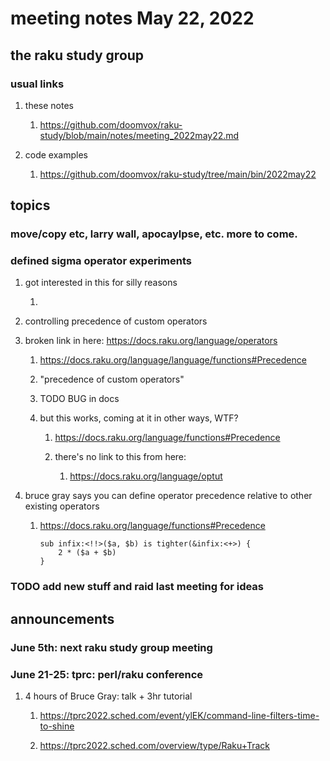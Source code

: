 * meeting notes May 22, 2022
** the raku study group
*** usual links
**** these notes
***** https://github.com/doomvox/raku-study/blob/main/notes/meeting_2022may22.md
**** code examples
***** https://github.com/doomvox/raku-study/tree/main/bin/2022may22
** topics
*** move/copy etc, larry wall, apocaylpse, etc.  more to come.
*** defined sigma operator experiments
**** got interested in this for silly reasons
***** 
**** controlling precedence of custom operators
**** broken link in here: https://docs.raku.org/language/operators
***** https://docs.raku.org/language/language/functions#Precedence
***** "precedence of custom operators"
***** TODO BUG in docs
***** but this works, coming at it in other ways, WTF?
****** https://docs.raku.org/language/functions#Precedence
****** there's no link to this from here:
******* https://docs.raku.org/language/optut
**** bruce gray says you can define operator precedence relative to other existing operators
****** https://docs.raku.org/language/functions#Precedence
#+BEGIN_SRC perl6
sub infix:<!!>($a, $b) is tighter(&infix:<+>) {
    2 * ($a + $b)
}
#+END_SRC

*** TODO add new stuff and raid last meeting for ideas

** announcements 
*** June 5th: next raku study group meeting 
*** June 21-25: tprc: perl/raku conference 
**** 4 hours of Bruce Gray: talk + 3hr tutorial
***** https://tprc2022.sched.com/event/ylEK/command-line-filters-time-to-shine
***** https://tprc2022.sched.com/overview/type/Raku+Track




